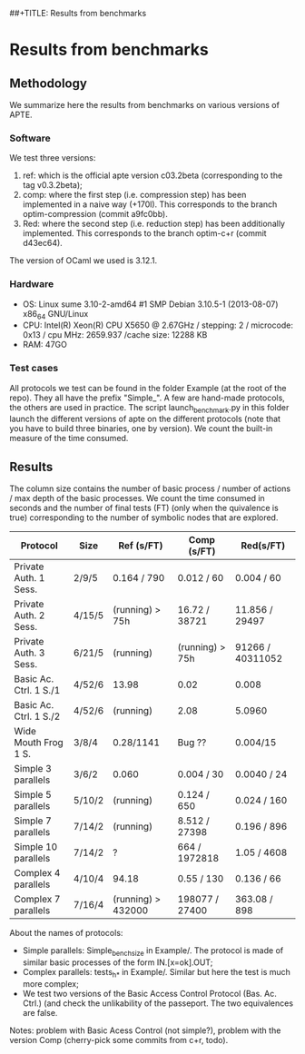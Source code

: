 ##+TITLE: Results from benchmarks
#+AUTHOR: Lucca Hirschi
#+DATE: <2013-11-26 Mar>

* Results from benchmarks

** Methodology
We summarize here the results from benchmarks on various versions of APTE.

*** Software
We test three versions:
  1. ref: which is the official apte version c03.2beta (corresponding to the tag
     v0.3.2beta);
  2. comp: where the first step (i.e. compression step) has been implemented in
     a naive way (+170l). This corresponds to the branch optim-compression
     (commit a9fc0bb).
  3. Red: where the second step (i.e. reduction step) has been additionally
     implemented. This corresponds to the branch optim-c+r (commit d43ec64).

The version of OCaml we used is 3.12.1.

*** Hardware
 - OS: Linux sume 3.10-2-amd64 #1 SMP Debian 3.10.5-1 (2013-08-07) x86_64
   GNU/Linux
 - CPU: Intel(R) Xeon(R) CPU X5650  @ 2.67GHz / stepping: 2 / microcode: 0x13 /
   cpu MHz: 2659.937 /cache size: 12288 KB
 - RAM: 47GO

*** Test cases
All protocols we test can be found in the folder Example (at the root of the
repo). They all have the prefix "Simple_".
A few are hand-made protocols, the others are used in practice.
The script launch_benchmark.py in this folder launch the different versions
of apte on the different protocols (note that you have to build three binaries,
one by version). We count the built-in measure of the time consumed.

** Results

The column size contains the number of basic process / number
of actions / max depth of the basic processes.
We count the time consumed in seconds and the number of final
tests (FT) (only when the quivalence is true) corresponding
to the number of symbolic nodes that are explored.

| Protocol               | Size   | Ref (s/FT)         | Comp (s/FT)     | Red(s/FT)        |
|------------------------+--------+--------------------+-----------------+------------------|
| Private Auth. 1 Sess.  | 2/9/5  | 0.164 / 790        | 0.012 / 60      | 0.004 / 60       |
| Private Auth. 2 Sess.  | 4/15/5 | (running) > 75h    | 16.72 / 38721   | 11.856 / 29497   |
| Private Auth. 3 Sess.  | 6/21/5 | (running)          | (running) > 75h | 91266 / 40311052 |
| Basic Ac. Ctrl. 1 S./1 | 4/52/6 | 13.98              | 0.02            | 0.008            |
| Basic Ac. Ctrl. 1 S./2 | 4/52/6 | (running)          | 2.08            | 5.0960           |
| Wide Mouth Frog 1 S.   | 3/8/4  | 0.28/1141          | Bug ??          | 0.004/15         |
|------------------------+--------+--------------------+-----------------+------------------|
| Simple 3 parallels     | 3/6/2  | 0.060              | 0.004 / 30      | 0.0040 / 24      |
| Simple 5 parallels     | 5/10/2 | (running)          | 0.124 / 650     | 0.024 / 160      |
| Simple 7 parallels     | 7/14/2 | (running)          | 8.512 / 27398   | 0.196 / 896      |
| Simple 10 parallels    | 7/14/2 | ?                  | 664 / 1972818   | 1.05 / 4608      |
| Complex 4 parallels    | 4/10/4 | 94.18              | 0.55 / 130      | 0.136 / 66       |
| Complex 7 parallels    | 7/16/4 | (running) > 432000 | 198077 / 27400  | 363.08 / 898     |
|------------------------+--------+--------------------+-----------------+------------------|


About the names of protocols:
  - Simple parallels: Simple_bench_size in Example/. The protocol is made of
    similar basic processes of the form IN.[x=ok].OUT;
  - Complex parallels: tests_h_* in Example/. Similar but here the test is much
    more complex;
  - We test two versions of the Basic Access Control Protocol (Bas. Ac. Ctrl.)
    (and check the unlikability of the passeport. The two equivalences are false.

Notes: problem with Basic Acess Control (not simple?), problem with the version Comp
(cherry-pick some commits from c+r, todo).
